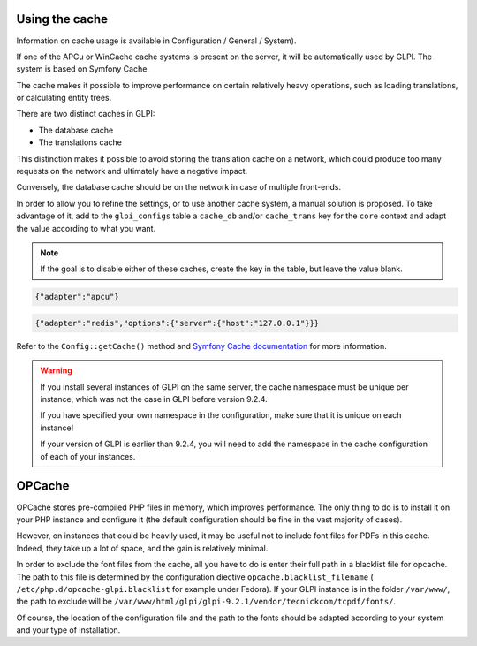 Using the cache
--------------------

Information on cache usage is available in Configuration / General / System).

.. versionadded:: 9.2

.. versionchanged:: 9.2.1

If one of the APCu or WinCache cache systems is present on the server, it will be automatically used by GLPI. The system is based on Symfony Cache.

The cache makes it possible to improve performance on certain relatively heavy operations, such as loading translations, or calculating entity trees.

There are two distinct caches in GLPI:

* The database cache
* The translations cache

This distinction makes it possible to avoid storing the translation cache on a network, which could produce too many requests on the network and ultimately have a negative impact.

Conversely, the database cache should be on the network in case of multiple front-ends.

In order to allow you to refine the settings, or to use another cache system, a manual solution is proposed. To take advantage of it, add to the ``glpi_configs`` table a ``cache_db`` and/or ``cache_trans`` key for the ``core`` context and adapt the value according to what you want.

.. note::

   If the goal is to disable either of these caches, create the key in the table, but leave the value blank.

.. code-block:: json

   {"adapter":"apcu"}

.. code-block:: json

   {"adapter":"redis","options":{"server":{"host":"127.0.0.1"}}}

Refer to the ``Config::getCache()`` method and `Symfony Cache documentation <https://symfony.com/doc/current/components/cache.html>`_ for more information.

.. warning::

   If you install several instances of GLPI on the same server, the cache namespace must be unique per instance, which was not the case in GLPI before version 9.2.4.

   If you have specified your own namespace in the configuration, make sure that it is unique on each instance!

   If your version of GLPI is earlier than 9.2.4, you will need to add the namespace in the cache configuration of each of your instances.

OPCache
-------

OPCache stores pre-compiled PHP files in memory, which improves performance. The only thing to do is to install it on your PHP instance and configure it (the default configuration should be fine in the vast majority of cases).

However, on instances that could be heavily used, it may be useful not to include font files for PDFs in this cache. Indeed, they take up a lot of space, and the gain is relatively minimal.

In order to exclude the font files from the cache, all you have to do is enter their full path in a blacklist file for opcache. The path to this file is determined by the configuration diective ``opcache.blacklist_filename`` ( ``/etc/php.d/opcache-glpi.blacklist`` for example under Fedora). If your GLPI instance is in the folder ``/var/www/``, the path to exclude will be ``/var/www/html/glpi/glpi-9.2.1/vendor/tecnickcom/tcpdf/fonts/``.

Of course, the location of the configuration file and the path to the fonts should be adapted according to your system and your type of installation.

